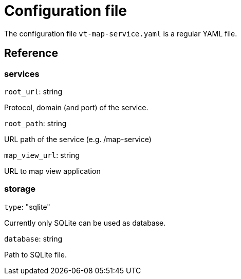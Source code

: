 = Configuration file

The configuration file `vt-map-service.yaml` is a regular YAML file. 

== Reference

=== services
`root_url`: string

Protocol, domain (and port) of the service.

`root_path`: string

URL path of the service (e.g. /map-service)

`map_view_url`: string

URL to map view application

=== storage
`type`: "sqlite"

Currently only SQLite can be used as database.

`database`: string

Path to SQLite file.
